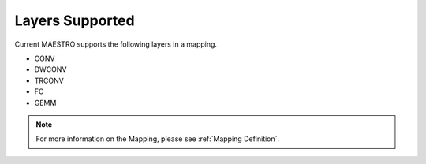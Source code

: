 .. _Layers Supported:

=================
Layers Supported
=================

Current MAESTRO supports the following layers in a mapping.

*	   CONV

*    DWCONV

*    TRCONV

*    FC

*    GEMM


.. note::
   For more information on the Mapping, please see
   :ref:`Mapping Definition`.
